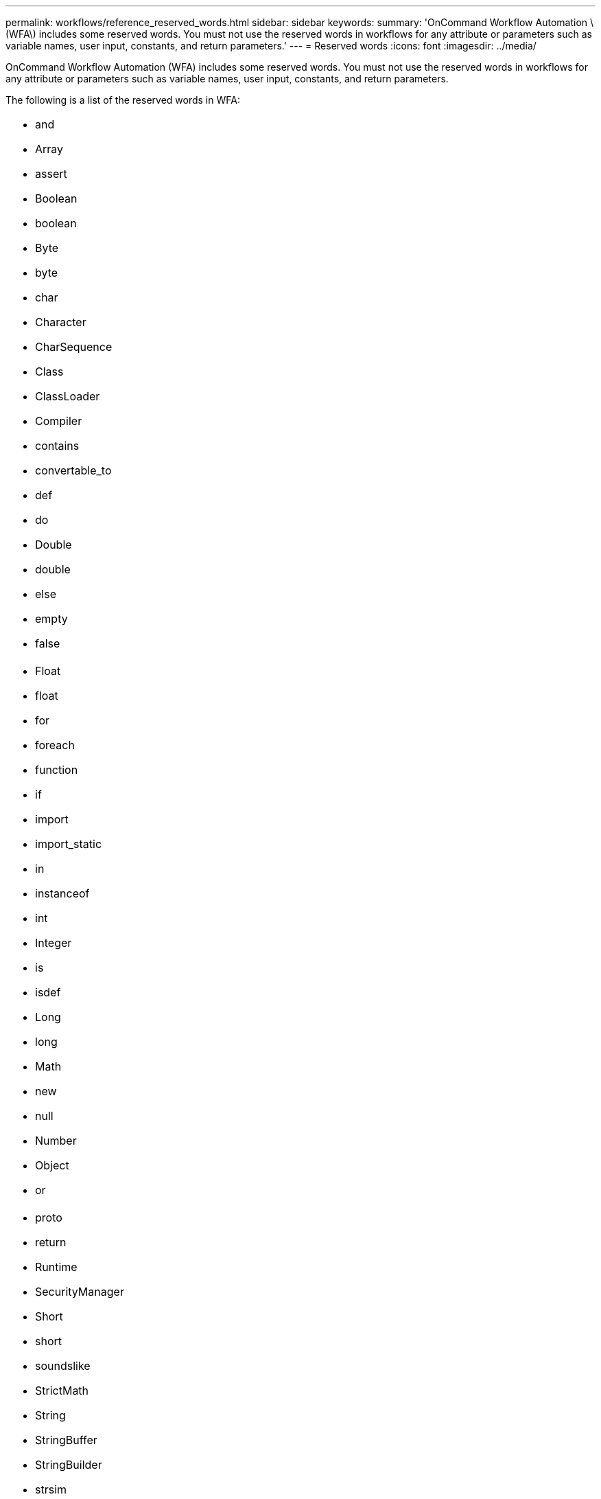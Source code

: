 ---
permalink: workflows/reference_reserved_words.html
sidebar: sidebar
keywords: 
summary: 'OnCommand Workflow Automation \(WFA\) includes some reserved words. You must not use the reserved words in workflows for any attribute or parameters such as variable names, user input, constants, and return parameters.'
---
= Reserved words
:icons: font
:imagesdir: ../media/

[.lead]
OnCommand Workflow Automation (WFA) includes some reserved words. You must not use the reserved words in workflows for any attribute or parameters such as variable names, user input, constants, and return parameters.

The following is a list of the reserved words in WFA:

|===
a|

* and
* Array
* assert
* Boolean
* boolean
* Byte
* byte
* char
* Character
* CharSequence
* Class
* ClassLoader
* Compiler
* contains
* convertable_to
* def
* do
* Double
* double
* else
* empty
* false

a|

* Float
* float
* for
* foreach
* function
* if
* import
* import_static
* in
* instanceof
* int
* Integer
* is
* isdef
* Long
* long
* Math
* new
* null
* Number
* Object
* or

a|

* proto
* return
* Runtime
* SecurityManager
* Short
* short
* soundslike
* StrictMath
* String
* StringBuffer
* StringBuilder
* strsim
* switch
* System
* Thread
* ThreadLocal
* true
* until
* var
* Void
* while
* with

|===
